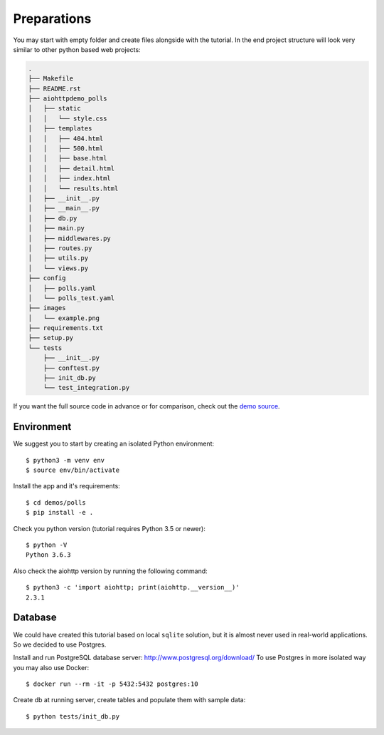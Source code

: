 Preparations
============

You may start with empty folder and create files alongside with the
tutorial.
In the end project structure will look very similar to other python based
web projects:

.. code-block:: none

    .
    ├── Makefile
    ├── README.rst
    ├── aiohttpdemo_polls
    │   ├── static
    │   │   └── style.css
    │   ├── templates
    │   │   ├── 404.html
    │   │   ├── 500.html
    │   │   ├── base.html
    │   │   ├── detail.html
    │   │   ├── index.html
    │   │   └── results.html
    │   ├── __init__.py
    │   ├── __main__.py
    │   ├── db.py
    │   ├── main.py
    │   ├── middlewares.py
    │   ├── routes.py
    │   ├── utils.py
    │   └── views.py
    ├── config
    │   ├── polls.yaml
    │   └── polls_test.yaml
    ├── images
    │   └── example.png
    ├── requirements.txt
    ├── setup.py
    └── tests
        ├── __init__.py
        ├── conftest.py
        ├── init_db.py
        └── test_integration.py


If you want the full source code in advance or for comparison,
check out the `demo source`_.

.. _demo source:
   https://github.com/aio-libs/aiohttp-demos/tree/master/demos/polls/


Environment
-----------
We suggest you to start by creating an isolated Python environment::

    $ python3 -m venv env
    $ source env/bin/activate


Install the app and it's requirements::

    $ cd demos/polls
    $ pip install -e .


Check you python version (tutorial requires Python 3.5 or newer)::

   $ python -V
   Python 3.6.3

Also check the aiohttp version by running the following command::

   $ python3 -c 'import aiohttp; print(aiohttp.__version__)'
   2.3.1


Database
--------
We could have created this tutorial based on local ``sqlite`` solution,
but it is almost never used in real-world applications.
So we decided to use Postgres.

Install and run PostgreSQL database server: http://www.postgresql.org/download/
To use Postgres in more isolated way you may also use Docker::

    $ docker run --rm -it -p 5432:5432 postgres:10

Create db at running server, create tables and populate them with sample data::

    $ python tests/init_db.py

